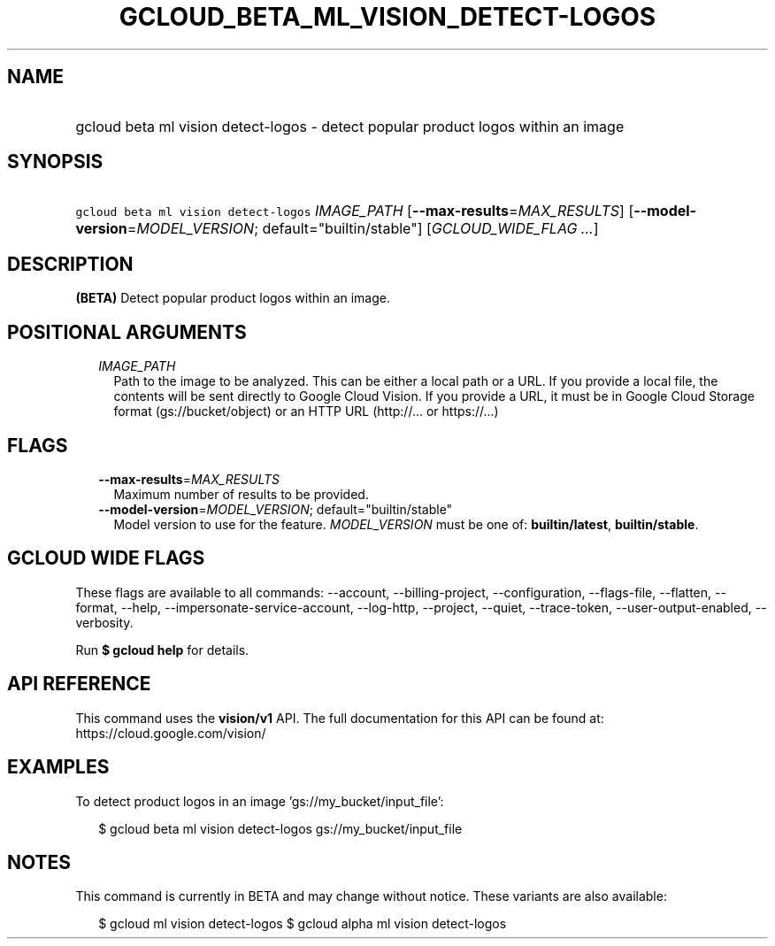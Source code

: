 
.TH "GCLOUD_BETA_ML_VISION_DETECT\-LOGOS" 1



.SH "NAME"
.HP
gcloud beta ml vision detect\-logos \- detect popular product logos within an image



.SH "SYNOPSIS"
.HP
\f5gcloud beta ml vision detect\-logos\fR \fIIMAGE_PATH\fR [\fB\-\-max\-results\fR=\fIMAX_RESULTS\fR] [\fB\-\-model\-version\fR=\fIMODEL_VERSION\fR;\ default="builtin/stable"] [\fIGCLOUD_WIDE_FLAG\ ...\fR]



.SH "DESCRIPTION"

\fB(BETA)\fR Detect popular product logos within an image.



.SH "POSITIONAL ARGUMENTS"

.RS 2m
.TP 2m
\fIIMAGE_PATH\fR
Path to the image to be analyzed. This can be either a local path or a URL. If
you provide a local file, the contents will be sent directly to Google Cloud
Vision. If you provide a URL, it must be in Google Cloud Storage format
(gs://bucket/object) or an HTTP URL (http://... or https://...)


.RE
.sp

.SH "FLAGS"

.RS 2m
.TP 2m
\fB\-\-max\-results\fR=\fIMAX_RESULTS\fR
Maximum number of results to be provided.

.TP 2m
\fB\-\-model\-version\fR=\fIMODEL_VERSION\fR; default="builtin/stable"
Model version to use for the feature. \fIMODEL_VERSION\fR must be one of:
\fBbuiltin/latest\fR, \fBbuiltin/stable\fR.


.RE
.sp

.SH "GCLOUD WIDE FLAGS"

These flags are available to all commands: \-\-account, \-\-billing\-project,
\-\-configuration, \-\-flags\-file, \-\-flatten, \-\-format, \-\-help,
\-\-impersonate\-service\-account, \-\-log\-http, \-\-project, \-\-quiet,
\-\-trace\-token, \-\-user\-output\-enabled, \-\-verbosity.

Run \fB$ gcloud help\fR for details.



.SH "API REFERENCE"

This command uses the \fBvision/v1\fR API. The full documentation for this API
can be found at: https://cloud.google.com/vision/



.SH "EXAMPLES"

To detect product logos in an image 'gs://my_bucket/input_file':

.RS 2m
$ gcloud beta ml vision detect\-logos gs://my_bucket/input_file
.RE



.SH "NOTES"

This command is currently in BETA and may change without notice. These variants
are also available:

.RS 2m
$ gcloud ml vision detect\-logos
$ gcloud alpha ml vision detect\-logos
.RE

